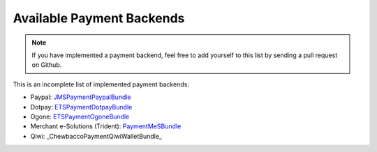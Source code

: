 Available Payment Backends
==========================
.. note ::

    If you have implemented a payment backend, feel free to add yourself
    to this list by sending a pull request on Github.
    
This is an incomplete list of implemented payment backends:

- Paypal: JMSPaymentPaypalBundle_
- Dotpay: ETSPaymentDotpayBundle_
- Ogone: ETSPaymentOgoneBundle_
- Merchant e-Solutions (Trident): PaymentMeSBundle_
- Qiwi: _ChewbaccoPaymentQiwiWalletBundle_

.. _JMSPaymentPaypalBundle: http://jmsyst.com/bundles/JMSPaymentPaypalBundle
.. _ETSPaymentDotpayBundle: https://github.com/ETSGlobal/ETSPaymentDotpayBundle
.. _ETSPaymentOgoneBundle: https://github.com/ETSGlobal/ETSPaymentOgoneBundle
.. _PaymentMeSBundle: https://github.com/immersivelabs/PaymentMeSBundle
.. _ChewbaccoPaymentQiwiWalletBundle: https://github.com/Chewbacco/ChewbaccoPaymentQiwiWalletBundle
